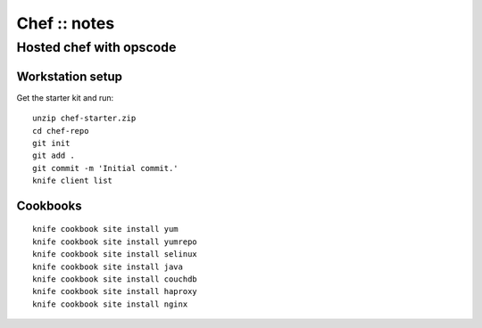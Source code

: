 =============
Chef :: notes
=============

------------------------
Hosted chef with opscode
------------------------

Workstation setup
=================

Get the starter kit and run::

  unzip chef-starter.zip
  cd chef-repo
  git init
  git add .
  git commit -m 'Initial commit.'
  knife client list

Cookbooks
=========

::

   knife cookbook site install yum
   knife cookbook site install yumrepo
   knife cookbook site install selinux
   knife cookbook site install java
   knife cookbook site install couchdb
   knife cookbook site install haproxy
   knife cookbook site install nginx
